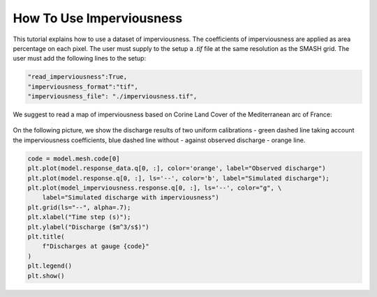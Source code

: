 .. _user_guide.in_depth.how_to_use_imperviousness:

=========================
How To Use Imperviousness
=========================

This tutorial explains how to use a dataset of imperviousness. 
The coefficients of imperviousness are applied as area percentage on each pixel.
The user must supply to the setup a `.tif` file at the same resolution as the SMASH grid.
The user must add the following lines to the setup:

.. code-block:: python

    "read_imperviousness":True,
    "imperviousness_format":"tif",
    "imperviousness_file": "./imperviousness.tif",

We suggest to read a map of imperviousness based on Corine Land Cover of the Mediterranean arc of France:

.. figure:: ../../_static/clc_imperviousness.svg
    :align: center
    :width: 800

On the following picture, we show the discharge results of two uniform calibrations
- green dashed line taking account the imperviousness coefficients, blue dashed line without - 
against observed discharge - orange line.

.. code-block:: python

    code = model.mesh.code[0]
    plt.plot(model.response_data.q[0, :], color='orange', label="Observed discharge")
    plt.plot(model.response.q[0, :], ls='--', color='b', label="Simulated discharge");
    plt.plot(model_imperviousness.response.q[0, :], ls='--', color="g", \
        label="Simulated discharge with imperviousness")
    plt.grid(ls="--", alpha=.7);
    plt.xlabel("Time step (s)");
    plt.ylabel("Discharge ($m^3/s$)")
    plt.title(
        f"Discharges at gauge {code}"
    )
    plt.legend()
    plt.show()